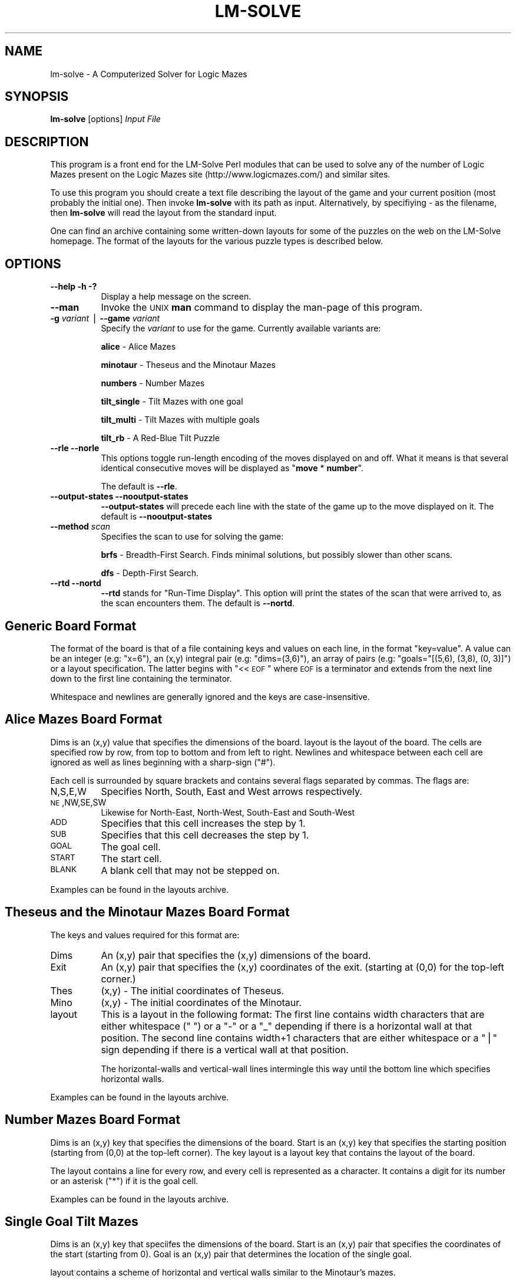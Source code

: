 .\" Automatically generated by Pod::Man version 1.15
.\" Sat Jul 27 10:55:55 2002
.\"
.\" Standard preamble:
.\" ======================================================================
.de Sh \" Subsection heading
.br
.if t .Sp
.ne 5
.PP
\fB\\$1\fR
.PP
..
.de Sp \" Vertical space (when we can't use .PP)
.if t .sp .5v
.if n .sp
..
.de Ip \" List item
.br
.ie \\n(.$>=3 .ne \\$3
.el .ne 3
.IP "\\$1" \\$2
..
.de Vb \" Begin verbatim text
.ft CW
.nf
.ne \\$1
..
.de Ve \" End verbatim text
.ft R

.fi
..
.\" Set up some character translations and predefined strings.  \*(-- will
.\" give an unbreakable dash, \*(PI will give pi, \*(L" will give a left
.\" double quote, and \*(R" will give a right double quote.  | will give a
.\" real vertical bar.  \*(C+ will give a nicer C++.  Capital omega is used
.\" to do unbreakable dashes and therefore won't be available.  \*(C` and
.\" \*(C' expand to `' in nroff, nothing in troff, for use with C<>
.tr \(*W-|\(bv\*(Tr
.ds C+ C\v'-.1v'\h'-1p'\s-2+\h'-1p'+\s0\v'.1v'\h'-1p'
.ie n \{\
.    ds -- \(*W-
.    ds PI pi
.    if (\n(.H=4u)&(1m=24u) .ds -- \(*W\h'-12u'\(*W\h'-12u'-\" diablo 10 pitch
.    if (\n(.H=4u)&(1m=20u) .ds -- \(*W\h'-12u'\(*W\h'-8u'-\"  diablo 12 pitch
.    ds L" ""
.    ds R" ""
.    ds C` ""
.    ds C' ""
'br\}
.el\{\
.    ds -- \|\(em\|
.    ds PI \(*p
.    ds L" ``
.    ds R" ''
'br\}
.\"
.\" If the F register is turned on, we'll generate index entries on stderr
.\" for titles (.TH), headers (.SH), subsections (.Sh), items (.Ip), and
.\" index entries marked with X<> in POD.  Of course, you'll have to process
.\" the output yourself in some meaningful fashion.
.if \nF \{\
.    de IX
.    tm Index:\\$1\t\\n%\t"\\$2"
..
.    nr % 0
.    rr F
.\}
.\"
.\" For nroff, turn off justification.  Always turn off hyphenation; it
.\" makes way too many mistakes in technical documents.
.hy 0
.if n .na
.\"
.\" Accent mark definitions (@(#)ms.acc 1.5 88/02/08 SMI; from UCB 4.2).
.\" Fear.  Run.  Save yourself.  No user-serviceable parts.
.bd B 3
.    \" fudge factors for nroff and troff
.if n \{\
.    ds #H 0
.    ds #V .8m
.    ds #F .3m
.    ds #[ \f1
.    ds #] \fP
.\}
.if t \{\
.    ds #H ((1u-(\\\\n(.fu%2u))*.13m)
.    ds #V .6m
.    ds #F 0
.    ds #[ \&
.    ds #] \&
.\}
.    \" simple accents for nroff and troff
.if n \{\
.    ds ' \&
.    ds ` \&
.    ds ^ \&
.    ds , \&
.    ds ~ ~
.    ds /
.\}
.if t \{\
.    ds ' \\k:\h'-(\\n(.wu*8/10-\*(#H)'\'\h"|\\n:u"
.    ds ` \\k:\h'-(\\n(.wu*8/10-\*(#H)'\`\h'|\\n:u'
.    ds ^ \\k:\h'-(\\n(.wu*10/11-\*(#H)'^\h'|\\n:u'
.    ds , \\k:\h'-(\\n(.wu*8/10)',\h'|\\n:u'
.    ds ~ \\k:\h'-(\\n(.wu-\*(#H-.1m)'~\h'|\\n:u'
.    ds / \\k:\h'-(\\n(.wu*8/10-\*(#H)'\z\(sl\h'|\\n:u'
.\}
.    \" troff and (daisy-wheel) nroff accents
.ds : \\k:\h'-(\\n(.wu*8/10-\*(#H+.1m+\*(#F)'\v'-\*(#V'\z.\h'.2m+\*(#F'.\h'|\\n:u'\v'\*(#V'
.ds 8 \h'\*(#H'\(*b\h'-\*(#H'
.ds o \\k:\h'-(\\n(.wu+\w'\(de'u-\*(#H)/2u'\v'-.3n'\*(#[\z\(de\v'.3n'\h'|\\n:u'\*(#]
.ds d- \h'\*(#H'\(pd\h'-\w'~'u'\v'-.25m'\f2\(hy\fP\v'.25m'\h'-\*(#H'
.ds D- D\\k:\h'-\w'D'u'\v'-.11m'\z\(hy\v'.11m'\h'|\\n:u'
.ds th \*(#[\v'.3m'\s+1I\s-1\v'-.3m'\h'-(\w'I'u*2/3)'\s-1o\s+1\*(#]
.ds Th \*(#[\s+2I\s-2\h'-\w'I'u*3/5'\v'-.3m'o\v'.3m'\*(#]
.ds ae a\h'-(\w'a'u*4/10)'e
.ds Ae A\h'-(\w'A'u*4/10)'E
.    \" corrections for vroff
.if v .ds ~ \\k:\h'-(\\n(.wu*9/10-\*(#H)'\s-2\u~\d\s+2\h'|\\n:u'
.if v .ds ^ \\k:\h'-(\\n(.wu*10/11-\*(#H)'\v'-.4m'^\v'.4m'\h'|\\n:u'
.    \" for low resolution devices (crt and lpr)
.if \n(.H>23 .if \n(.V>19 \
\{\
.    ds : e
.    ds 8 ss
.    ds o a
.    ds d- d\h'-1'\(ga
.    ds D- D\h'-1'\(hy
.    ds th \o'bp'
.    ds Th \o'LP'
.    ds ae ae
.    ds Ae AE
.\}
.rm #[ #] #H #V #F C
.\" ======================================================================
.\"
.IX Title "LM-SOLVE 1"
.TH LM-SOLVE 1 "perl v5.6.1" "2002-07-27" "User Contributed Perl Documentation"
.UC
.SH "NAME"
lm-solve \- A Computerized Solver for Logic Mazes
.SH "SYNOPSIS"
.IX Header "SYNOPSIS"
\&\fBlm-solve\fR [options] \fIInput File\fR
.SH "DESCRIPTION"
.IX Header "DESCRIPTION"
This program is a front end for the LM-Solve Perl modules that 
can be used to solve any of the number of Logic Mazes present on the 
Logic Mazes site (http://www.logicmazes.com/) and similar sites.
.PP
To use this program you should create a text file describing the layout
of the game and your current position (most probably the initial one). Then
invoke \fBlm-solve\fR with its path as input. Alternatively, by specifiying
\&\fI-\fR as the filename, then \fBlm-solve\fR will read the layout from the standard
input.
.PP
One can find an archive containing some written-down layouts for some of the
puzzles on the web on the LM-Solve homepage. The format of the
layouts for the various puzzle types is described below.
.SH "OPTIONS"
.IX Header "OPTIONS"
.Ip "\fB\*(--help\fR \fB\-h\fR \fB\-?\fR" 8
.IX Item "help -h -?"
Display a help message on the screen.
.Ip "\fB\*(--man\fR" 8
.IX Item "man"
Invoke the \s-1UNIX\s0 \fBman\fR command to display the man-page of this program.
.Ip "\fB\-g\fR \fIvariant\fR | \fB\*(--game\fR \fIvariant\fR" 8
.IX Item "-g variant | game variant"
Specify the \fIvariant\fR to use for the game. Currently available variants are:
.Sp
\&\fBalice\fR \- Alice Mazes
.Sp
\&\fBminotaur\fR \- Theseus and the Minotaur Mazes
.Sp
\&\fBnumbers\fR \- Number Mazes
.Sp
\&\fBtilt_single\fR \- Tilt Mazes with one goal
.Sp
\&\fBtilt_multi\fR \- Tilt Mazes with multiple goals
.Sp
\&\fBtilt_rb\fR \- A Red-Blue Tilt Puzzle
.Ip "\fB\*(--rle\fR \fB\*(--norle\fR" 8
.IX Item "rle norle"
This options toggle run-length encoding of the moves displayed on and off.
What it means is that several identical consecutive moves will be displayed
as "\fBmove\fR * \fBnumber\fR".
.Sp
The default is \fB\*(--rle\fR.
.Ip "\fB\*(--output-states\fR \fB\*(--nooutput-states\fR" 8
.IX Item "output-states nooutput-states"
\&\fB\*(--output-states\fR will precede each line with the state of the game up
to the move displayed on it. The default is \fB\*(--nooutput-states\fR
.Ip "\fB\*(--method\fR \fIscan\fR" 8
.IX Item "method scan"
Specifies the scan to use for solving the game:
.Sp
\&\fBbrfs\fR \- Breadth-First Search. Finds minimal solutions, but possibly
slower than other scans.
.Sp
\&\fBdfs\fR \- Depth-First Search.
.Ip "\fB\*(--rtd\fR \fB\*(--nortd\fR" 8
.IX Item "rtd nortd"
\&\fB\*(--rtd\fR stands for \*(L"Run-Time Display\*(R". This option will print the states 
of the scan that were arrived to, as the scan encounters them. The default is
\&\fB\*(--nortd\fR.
.SH "Generic Board Format"
.IX Header "Generic Board Format"
The format of the board is that of a file containing keys and values on each
line, in the format \*(L"key=value\*(R". A value can be an integer (e.g: \*(L"x=6\*(R"),
an (x,y) integral pair (e.g: \*(L"dims=(3,6)\*(R"), an array of pairs (e.g:
\&\*(L"goals=\*(R"[(5,6), (3,8), (0, 3)]\*(L") or a layout specification. The
latter begins with \*(R"<<\s-1EOF\s0" where \s-1EOF\s0 is a terminator and extends from the
next line down to the first line containing the terminator.
.PP
Whitespace and newlines are generally ignored and the keys are 
case-insensitive.
.SH "Alice Mazes Board Format"
.IX Header "Alice Mazes Board Format"
Dims is an (x,y) value that specifies the dimensions of the board. layout
is the layout of the board. The cells are specified row by row, from top to
bottom and from left to right. Newlines and whitespace between each cell
are ignored as well as lines beginning with a sharp-sign (\*(L"#\*(R").
.PP
Each cell is surrounded by square brackets and contains several flags 
separated by commas. The flags are:
.Ip "N,S,E,W" 8
.IX Item "N,S,E,W"
Specifies North, South, East and West arrows respectively.
.Ip "\s-1NE\s0,NW,SE,SW" 8
.IX Item "NE,NW,SE,SW"
Likewise for North-East, North-West, South-East and South-West
.Ip "\s-1ADD\s0" 8
.IX Item "ADD"
Specifies that this cell increases the step by 1.
.Ip "\s-1SUB\s0" 8
.IX Item "SUB"
Specifies that this cell decreases the step by 1.
.Ip "\s-1GOAL\s0" 8
.IX Item "GOAL"
The goal cell.
.Ip "\s-1START\s0" 8
.IX Item "START"
The start cell.
.Ip "\s-1BLANK\s0" 8
.IX Item "BLANK"
A blank cell that may not be stepped on.
.PP
Examples can be found in the layouts archive.
.SH "Theseus and the Minotaur Mazes Board Format"
.IX Header "Theseus and the Minotaur Mazes Board Format"
The keys and values required for this format are:
.Ip "Dims" 8
.IX Item "Dims"
An (x,y) pair that specifies the (x,y) dimensions of the board.
.Ip "Exit" 8
.IX Item "Exit"
An (x,y) pair that specifies the (x,y) coordinates of the exit. (starting
at (0,0) for the top-left corner.)
.Ip "Thes" 8
.IX Item "Thes"
(x,y) \- The initial coordinates of Theseus.
.Ip "Mino" 8
.IX Item "Mino"
(x,y) \- The initial coordinates of the Minotaur.
.Ip "layout" 8
.IX Item "layout"
This is a layout in the following format: The first line contains width
characters that are either whitespace (\*(L" \*(R") or a \*(L"\-\*(R" or a \*(L"_\*(R" depending
if there is a horizontal wall at that position. The second line contains
width+1 characters that are either whitespace or a \*(L"|\*(R" sign depending
if there is a vertical wall at that position.
.Sp
The horizontal-walls and vertical-wall lines intermingle this way until
the bottom line which specifies horizontal walls.
.PP
Examples can be found in the layouts archive.
.SH "Number Mazes Board Format"
.IX Header "Number Mazes Board Format"
Dims is an (x,y) key that specifies the dimensions of the board. Start
is an (x,y) key that specifies the starting position (starting from (0,0) 
at the top-left corner). The key layout is a layout key that contains 
the layout of the board.
.PP
The layout contains a line for every row, and every cell is represented as
a character. It contains a digit for its number or an asterisk (\*(L"*\*(R") if it 
is the goal cell.
.PP
Examples can be found in the layouts archive.
.SH "Single Goal Tilt Mazes"
.IX Header "Single Goal Tilt Mazes"
Dims is an (x,y) key that speciifes the dimensions of the board. Start
is an (x,y) pair that specifies the coordinates of the start (starting from
0). Goal is an (x,y) pair that determines the location of the single goal.
.PP
layout contains a scheme of horizontal and vertical walls similar to the
Minotaur's mazes.
.SH "Multiple Goals Tilt Mazes"
.IX Header "Multiple Goals Tilt Mazes"
Dims is an (x,y) key that speciifes the dimensions of the board. Start
is an (x,y) pair that specifies the coordinates of the start (starting from
0). Goals is an (x,y) array that determines the locations of the goals.
.PP
layout contains a scheme of horizontal and vertical walls similar to the
Minotaur's mazes.
.SH "Red-Blue Tilt Puzzles"
.IX Header "Red-Blue Tilt Puzzles"
Dims is an (x,y) key that specifies the dimensions of the board. Blue_Start
and Red_Start are two (x,y) keys which specify the starting positiones of 
the red and blue markers. Red_Goal and Blue_Goal are their respective goals.
.PP
layout contains a scheme of horizontal and vertical walls similar to the 
Minotaur's mazes.
.SH "SEE ALSO"
.IX Header "SEE ALSO"
\&\fBLM-Solve's Homepage\fR: 
.PP
http://vipe.technion.ac.il/~shlomif/lm-solve/
.PP
\&\fBThe Logic Mazes Homepage\fR: 
.PP
http://www.logicmazes.com/
.PP
\&\fBClick Mazes\fR: 
.PP
http://www.gjnem.demon.co.uk/
.SH "AUTHOR"
.IX Header "AUTHOR"
Shlomi Fish <shlomif@vipe.technion.ac.il>
